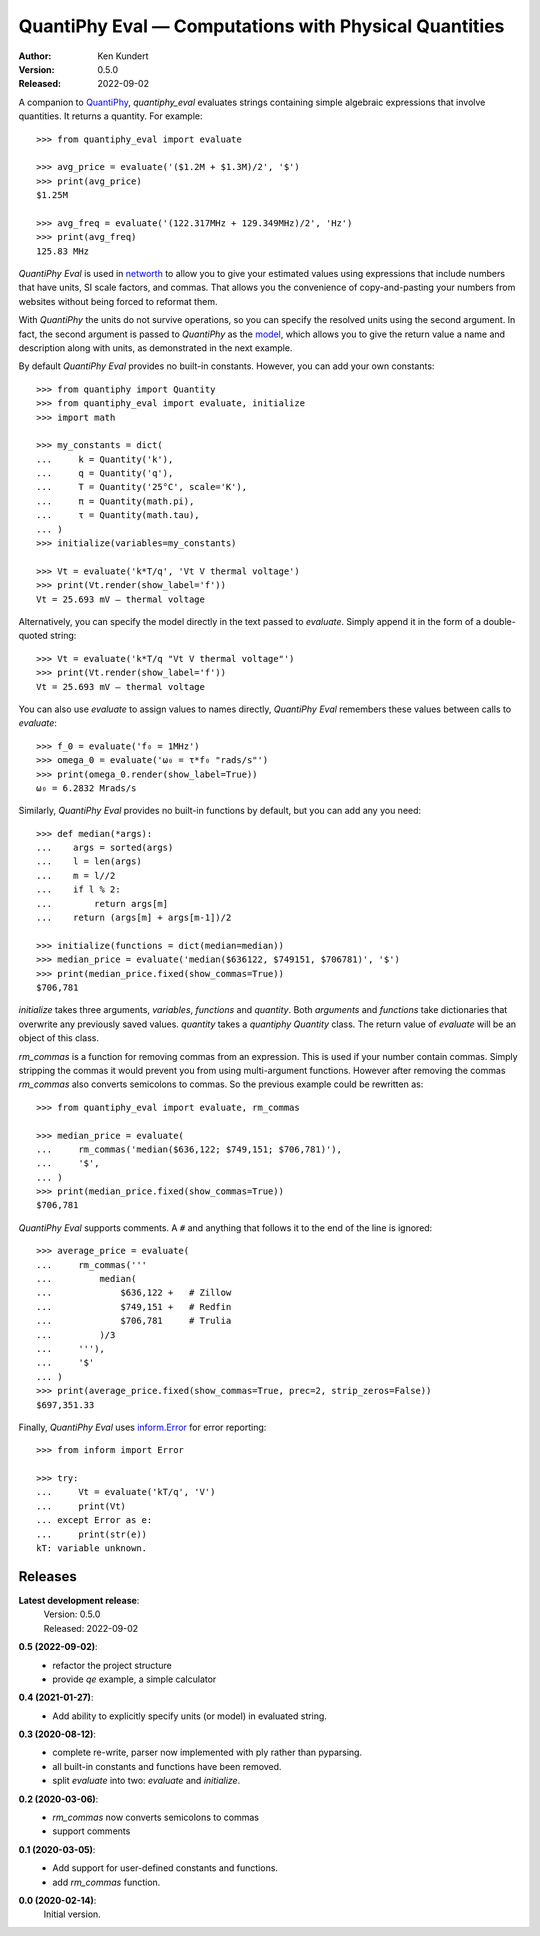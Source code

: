 QuantiPhy Eval — Computations with Physical Quantities
======================================================

.. image:: https://pepy.tech/badge/quantiphy_eval/month
    :target: https://pepy.tech/project/quantiphy_eval

..  image:: https://github.com/KenKundert/quantiphy_eval/actions/workflows/build.yaml/badge.svg
    :target: https://github.com/KenKundert/quantiphy_eval/actions/workflows/build.yaml

.. image:: https://coveralls.io/repos/github/KenKundert/quantiphy_eval/badge.svg?branch=master
    :target: https://coveralls.io/github/KenKundert/quantiphy_eval?branch=master

.. image:: https://img.shields.io/pypi/v/quantiphy_eval.svg
    :target: https://pypi.python.org/pypi/quantiphy_eval

.. image:: https://img.shields.io/pypi/pyversions/quantiphy_eval.svg
    :target: https://pypi.python.org/pypi/quantiphy_eval/

:Author: Ken Kundert
:Version: 0.5.0
:Released: 2022-09-02


A companion to `QuantiPhy <https://quantiphy.readthedocs.io>`_, *quantiphy_eval* 
evaluates strings containing simple algebraic expressions that involve 
quantities. It returns a quantity.  For example::

    >>> from quantiphy_eval import evaluate

    >>> avg_price = evaluate('($1.2M + $1.3M)/2', '$')
    >>> print(avg_price)
    $1.25M

    >>> avg_freq = evaluate('(122.317MHz + 129.349MHz)/2', 'Hz')
    >>> print(avg_freq)
    125.83 MHz

*QuantiPhy Eval* is used in `networth <https://github.com/KenKundert/networth>`_ 
to allow you to give your estimated values using expressions that include 
numbers that have units, SI scale factors, and commas.  That allows you the 
convenience of copy-and-pasting your numbers from websites without being forced 
to reformat them.

With *QuantiPhy* the units do not survive operations, so you can specify the 
resolved units using the second argument.  In fact, the second argument is 
passed to *QuantiPhy* as the `model 
<https://quantiphy.readthedocs.io/en/stable/user.html#the-second-argument-the-model>`_, 
which allows you to give the return value a name and description along with 
units, as demonstrated in the next example.

By default *QuantiPhy Eval* provides no built-in constants.
However, you can add your own constants::

    >>> from quantiphy import Quantity
    >>> from quantiphy_eval import evaluate, initialize
    >>> import math

    >>> my_constants = dict(
    ...     k = Quantity('k'),
    ...     q = Quantity('q'),
    ...     T = Quantity('25°C', scale='K'),
    ...     π = Quantity(math.pi),
    ...     τ = Quantity(math.tau),
    ... )
    >>> initialize(variables=my_constants)

    >>> Vt = evaluate('k*T/q', 'Vt V thermal voltage')
    >>> print(Vt.render(show_label='f'))
    Vt = 25.693 mV — thermal voltage

Alternatively, you can specify the model directly in the text passed to 
*evaluate*. Simply append it in the form of a double-quoted string::

    >>> Vt = evaluate('k*T/q "Vt V thermal voltage"')
    >>> print(Vt.render(show_label='f'))
    Vt = 25.693 mV — thermal voltage

You can also use *evaluate* to assign values to names directly, *QuantiPhy Eval* 
remembers these values between calls to *evaluate*::

    >>> f_0 = evaluate('f₀ = 1MHz')
    >>> omega_0 = evaluate('ω₀ = τ*f₀ "rads/s"')
    >>> print(omega_0.render(show_label=True))
    ω₀ = 6.2832 Mrads/s

Similarly, *QuantiPhy Eval* provides no built-in functions by default, but you 
can add any you need::

    >>> def median(*args):
    ...    args = sorted(args)
    ...    l = len(args)
    ...    m = l//2
    ...    if l % 2:
    ...        return args[m]
    ...    return (args[m] + args[m-1])/2

    >>> initialize(functions = dict(median=median))
    >>> median_price = evaluate('median($636122, $749151, $706781)', '$')
    >>> print(median_price.fixed(show_commas=True))
    $706,781

*initialize* takes three arguments, *variables*, *functions* and *quantity*.  
Both *arguments* and *functions* take dictionaries that overwrite any previously 
saved values. *quantity* takes a *quantiphy* *Quantity* class. The return value 
of *evaluate* will be an object of this class.

*rm_commas* is a function for removing commas from an expression. This is used 
if your number contain commas. Simply stripping the commas it would prevent you 
from using multi-argument functions.  However after removing the commas 
*rm_commas* also converts semicolons to commas.  So the previous example could 
be rewritten as::

    >>> from quantiphy_eval import evaluate, rm_commas

    >>> median_price = evaluate(
    ...     rm_commas('median($636,122; $749,151; $706,781)'),
    ...     '$',
    ... )
    >>> print(median_price.fixed(show_commas=True))
    $706,781

*QuantiPhy Eval* supports comments. A ``#`` and anything that follows it to the 
end of the line is ignored::

    >>> average_price = evaluate(
    ...     rm_commas('''
    ...         median(
    ...             $636,122 +   # Zillow
    ...             $749,151 +   # Redfin
    ...             $706,781     # Trulia
    ...         )/3
    ...     '''),
    ...     '$'
    ... )
    >>> print(average_price.fixed(show_commas=True, prec=2, strip_zeros=False))
    $697,351.33

Finally, *QuantiPhy Eval* uses `inform.Error <https://inform.readthedocs.io>`_ 
for error reporting::

    >>> from inform import Error

    >>> try:
    ...     Vt = evaluate('kT/q', 'V')
    ...     print(Vt)
    ... except Error as e:
    ...     print(str(e))
    kT: variable unknown.


Releases
--------

**Latest development release**:
    | Version: 0.5.0
    | Released: 2022-09-02

**0.5 (2022-09-02)**:
    - refactor the project structure
    - provide *qe* example, a simple calculator

**0.4 (2021-01-27)**:
    - Add ability to explicitly specify units (or model) in evaluated string.

**0.3 (2020-08-12)**:
    - complete re-write, parser now implemented with ply rather than pyparsing.
    - all built-in constants and functions have been removed.
    - split *evaluate* into two: *evaluate* and *initialize*.

**0.2 (2020-03-06)**:
    - *rm_commas* now converts semicolons to commas
    - support comments

**0.1 (2020-03-05)**:
    - Add support for user-defined constants and functions.
    - add *rm_commas* function.

**0.0 (2020-02-14)**:
    Initial version.
